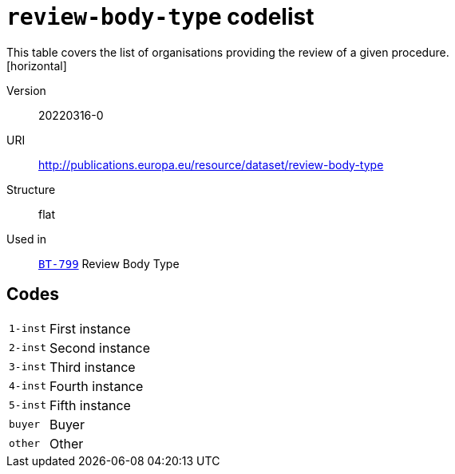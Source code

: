 = `review-body-type` codelist
This table covers the list of organisations providing the review of a given procedure.
[horizontal]
Version:: 20220316-0
URI:: http://publications.europa.eu/resource/dataset/review-body-type
Structure:: flat
Used in:: xref:business-terms/BT-799.adoc[`BT-799`] Review Body Type

== Codes
[horizontal]
  `1-inst`::: First instance
  `2-inst`::: Second instance
  `3-inst`::: Third instance
  `4-inst`::: Fourth instance
  `5-inst`::: Fifth instance
  `buyer`::: Buyer
  `other`::: Other
